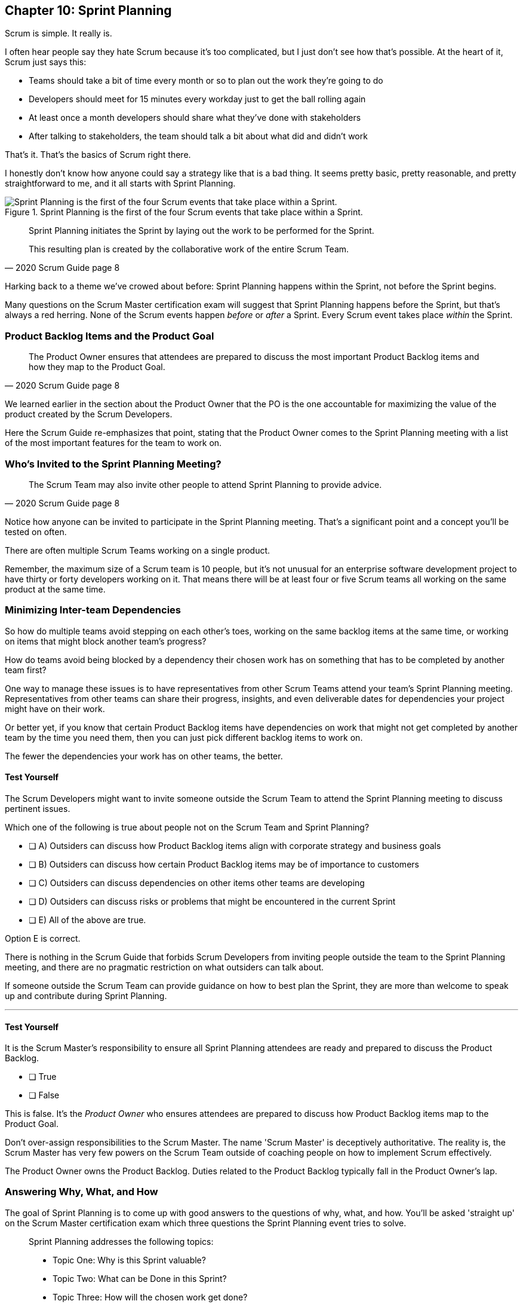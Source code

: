 
== Chapter 10: Sprint Planning

Scrum is simple. It really is.

I often hear people say they hate Scrum because it's too complicated, but I just don't see how that's possible. At the heart of it, Scrum just says this:

- Teams should take a bit of time every month or so to plan out the work they're going to do
- Developers should meet for 15 minutes every workday just to get the ball rolling again
- At least once a month developers should share what they've done with stakeholders
- After talking to stakeholders, the team should talk a bit about what did and didn't work

That's it. That's the basics of Scrum right there.

I honestly don't know how anyone could say a strategy like that is a bad thing. It seems pretty basic, pretty reasonable, and pretty straightforward to me, and it all starts with Sprint Planning.


.Sprint Planning is the first of the four Scrum events that take place within a Sprint.
image::images/chart-sprint-planning.jpg["Sprint Planning is the first of the four Scrum events that take place within a Sprint."]

[quote, 2020 Scrum Guide page 8]
____
Sprint Planning initiates the Sprint by laying out the work to be performed for the Sprint. 

This resulting plan is created by the collaborative work of the entire Scrum Team.
____

Harking back to a theme we've crowed about before: Sprint Planning happens within the Sprint, not before the Sprint begins.

Many questions on the Scrum Master certification exam will suggest that Sprint Planning happens before the Sprint, but that's always a red herring. None of the Scrum events happen _before_ or _after_ a Sprint. Every Scrum event takes place _within_ the Sprint.

=== Product Backlog Items and the Product Goal

[quote, 2020 Scrum Guide page 8]
____
The Product Owner ensures that attendees are prepared to discuss the most important Product Backlog items and how they map to the Product Goal. 
____

We learned earlier in the section about the Product Owner that the PO is the one accountable for maximizing the value of the product created by the Scrum Developers.

Here the Scrum Guide re-emphasizes that point, stating that the Product Owner comes to the Sprint Planning meeting with a list of the most important features for the team to work on. 

=== Who's Invited to the Sprint Planning Meeting?

[quote, 2020 Scrum Guide page 8]
____

The Scrum Team may also invite other people to attend Sprint Planning to provide advice.
____

Notice how anyone can be invited to participate in the Sprint Planning meeting. That's a significant point and a concept you'll be tested on often.

There are often multiple Scrum Teams working on a single product.

Remember, the maximum size of a Scrum team is 10 people, but it's not unusual for an enterprise software development project to have thirty or forty developers working on it. That means there will be at least four or five Scrum teams all working on the same product at the same time.

=== Minimizing Inter-team Dependencies

So how do multiple teams avoid stepping on each other's toes, working on the same backlog items at the same time, or working on items that might block another team's progress? 

How do teams avoid being blocked by a dependency their chosen work has on something that has to be completed by another team first?

One way to manage these issues is to have representatives from other Scrum Teams attend your team's Sprint Planning meeting. Representatives from other teams can share their progress, insights, and even deliverable dates for dependencies your project might have on their work.

Or better yet, if you know that certain Product Backlog items have dependencies on work that might not get completed by another team by the time you need them, then you can just pick different backlog items to work on. 

The fewer the dependencies your work has on other teams, the better.

 
==== Test Yourself

****
The Scrum Developers might want to invite someone outside the Scrum Team to attend the Sprint Planning meeting to discuss pertinent issues.

Which one of the following is true about people not on the Scrum Team and Sprint Planning?

* [ ] A) Outsiders can discuss how Product Backlog items align with corporate strategy and business goals
* [ ] B) Outsiders can discuss how certain Product Backlog items may be of importance to customers
* [ ] C) Outsiders can discuss dependencies on other items other teams are developing
* [ ] D) Outsiders can discuss risks or problems that might be encountered in the current Sprint
* [ ] E) All of the above are true.

****

Option E is correct.

There is nothing in the Scrum Guide that forbids Scrum Developers from inviting people outside the team to the Sprint Planning meeting, and there are no pragmatic restriction on what outsiders can talk about. 

If someone outside the Scrum Team can provide guidance on how to best plan the Sprint, they are more than welcome to speak up and contribute during Sprint Planning.

'''

==== Test Yourself

****
It is the Scrum Master's responsibility to ensure all Sprint Planning attendees are ready and prepared to discuss the Product Backlog.

* [ ] True
* [ ] False

****

This is false. It's the _Product Owner_ who ensures attendees are prepared to discuss how Product Backlog items map to the Product Goal.

Don't over-assign responsibilities to the Scrum Master. The name 'Scrum Master' is deceptively authoritative. The reality is, the Scrum Master has very few powers on the Scrum Team outside of coaching people on how to implement Scrum effectively.

The Product Owner owns the Product Backlog. Duties related to the Product Backlog typically fall in the Product Owner's lap.

=== Answering Why, What, and How

The goal of Sprint Planning is to come up with good answers to the questions of why, what, and how. You'll be asked 'straight up' on the Scrum Master certification exam which three questions the Sprint Planning event tries to solve.

[quote, 2020 Scrum Guide page 8]
____
Sprint Planning addresses the following topics:

- Topic One: Why is this Sprint valuable?
- Topic Two: What can be Done in this Sprint?
- Topic Three: How will the chosen work get done?

Sprint Planning is timeboxed to a maximum of eight hours for a one-month Sprint. For shorter Sprints, the event is usually shorter.
____

=== Timeboxing Sprint Planning to 8 Hours

To pass the Scrum certification exam you have to know the timeboxes for Scrum events like you know the back of your hand. Memorize these:

- Sprint Planning is timeboxed to a maximum of 8 hours for a one-month Sprint
- The Daily Scrum is timeboxed to a maximum of 15 minutes
- The Sprint Review is timeboxed to a maximum of 4 hours
- The Sprint Retrospective is timeboxed to a maximum of 3 hours


==== Test Yourself

****
Which of the following Scrum events can last the longest?

* [ ] A) Daily Scrum
* [ ] B) Sprint Review
* [ ] C) Sprint Planning
* [ ] D) Sprint Retrospective
* [ ] E) The Review, Planning, and Retrospective are all timeboxed to 4 hours
* [ ] F) There is no time limit for the Sprint Planning

****

The answer to this question is C, Sprint Planning.

Sprint Planning is timeboxed to a maximum of 8 hours. Hopefully, your team can get it done a bit faster.

 

=== Why is the Sprint valuable?
[quote, 2020 Scrum Guide page 8]
____
The Product Owner proposes how the product could increase its value and utility in the current Sprint.
____

It is the Product Owner who is responsible for ensuring the work of the Scrum Team produces the greatest amount of value.

The Product Owner knows what needs to be built to make the product better. However, the Product Owner has no innate knowledge  of _how_ to build it. That's the job of the developers.

==== Negotiating Product Backlog Item Selection

During Sprint Planning, the Product Owner can only propose their ideas of what should be built next. 

The Developers may have pragmatic objections to what the Product Owner proposes and push for other Product Backlog items to be made part of the current Sprint instead.

Just think about a Scrum Team constructing a house. 

The Product Owner would likely want the kitchens and the bathrooms done first, but the foundation of the house may not be laid. In that case, the developers would need to explain how the kitchen and the bathrooms will need to wait for a future Sprint as the home's foundation has to be poured first.

Figuring out exactly what's required to implement a Product Backlog item is known as _decomposition._

.The Developers will negotiate with the Product Owner over which PBIs can feasibly be selected for the Sprint.
image::images/negotiate-backlog.jpg["The PO and developers negotiate over the Sprint Backlog."]

 

==== Test Yourself

****
Who on the Scrum Team is responsible for maximizing the value of the work performed by the developers? (Choose 1)

* [ ] A) The Scrum Master
* [ ] B) The Product Owner
* [ ] C) The Scrum Developers
* [ ] D) The Scrum Team as a whole
* [ ] E) The stakeholders

****

Option B is correct.

Maximizing the value of the work performed by the Scrum Team is the job of the Product Owner.

'''

==== Test Yourself

****
Who first proposes an initial plan for the Sprint at the Sprint Planning meeting? (Choose 1)

* [ ] A) The Scrum Master
* [ ] B) The Product Owner
* [ ] C) The Scrum Developers
* [ ] D) The Scrum Team as a whole
* [ ] E) The stakeholders

****
Option B is correct.

It is the Product Owner who presents a list of Product Backlog items they would like to have built in the current Sprint.

This becomes the starting point for negotiations, suggestions, decomposition and compromises during Sprint Planning.

'''


NOTE: The term _epic_ is used by some Agile practitioners to describe large Product Backlog items that will take multiple Sprints to complete. While most people in the Agile community are familiar with the term, it is not a term that is ever used in the Scrum Guide.

 

=== Sprint Planning and the Sprint Goal

The Sprint Goal must be finalized by the end of the Sprint Planning meeting, and while other things may change during a Sprint, the Sprint Goal is one of the Scrum artifacts that is not allowed to be edited, adjusted, or changed once Sprint Planning has concluded.

[quote, 2020 Scrum Guide page 8]
____
The whole Scrum Team then collaborates to define a Sprint Goal that communicates why the Sprint is valuable to stakeholders.

The Sprint Goal must be finalized before the end of Sprint Planning.
____

Each Sprint needs a goal. The Sprint Goal keeps the developers focused throughout the Sprint.

The Sprint Goal also provides another important function - it provides transparency into the Sprint, as it allows stakeholders to know what developers are working towards.

The Sprint Goal must be finalized before the Sprint Planning meeting ends and it cannot change throughout the Sprint. The Sprint Plan can change, and the items in the Sprint Backlog can change. It's expected that those things will change as conditions change throughout the Sprint. But the Sprint Goal must be finalized before the Sprint Planning meeting ends, and it cannot change during the Sprint.

==== Test Yourself

****

What happens if it becomes clear towards the end of the Sprint that the team will not achieve the Sprint Goal? (Choose 1)

* [ ] A) The Sprint is canceled and a new Sprint Planning meeting takes place
* [ ] B) The next Sprint adopts the current Sprint's Goal continuously  until the goal is achieved
* [ ] C) The developers update the Sprint Goal so that it is achievable by the end of the Sprint
* [ ] D) The developers talk about the Sprint Goal during the Sprint Retrospective

****

Option D is correct.

It's not unusual for a Sprint Goal to go unfulfilled. Sometimes things just don't go according to plan.

If the Sprint Goal is not achieved, the Scrum Team talks about what they can do better during the Sprint Retrospective.

Nothing ever gets automatically rolled over from one Sprint into the next. Each Sprint starts new with an empty Sprint Backlog, as it's assumed that since conditions, expectations, and realities are constantly changing, what made sense when the prior Sprint was planned won't necessarily make sense for the current one.

The only exception to this rule is when suggestions on how to improve team practices made during the Sprint Retrospective get added to the next Sprint's Sprint Backlog. Other than that one corner case, items in the Sprint Backlog are never carried over from one Sprint to the next.

 

==== Test Yourself

****

Who creates the Sprint Goal? (Choose 1)

* [ ] A) The Scrum Master
* [ ] B) The Product Owner
* [ ] C) The Scrum Developers
* [ ] D) The Scrum Team as a whole
* [ ] E) The stakeholders

****

Option D is correct. 

The Scrum Team as a whole creates the Sprint Goal.

'''




=== Product Backlog Item Selection

[quote, 2020 Scrum Guide page 8]
____
Through discussion with the Product Owner, the Developers select items from the Product Backlog to include in the current Sprint. 

The Scrum Team may refine these items during this process, which increases understanding and confidence.
____

During Sprint Planning, the Product Owner proposes what they believe should be built during the Sprint. The Product Owner explains what they believe will provide the most value to stakeholders and customers. However, it's the developers who decide which Product Backlog items get added to the Sprint.

Going back to the home construction analogy, the construction workers know more about how to build a house than the homeowner.

The developers know what dependencies exist, what order certain Product Backlog items need to be created in, and what's the best path forward in order to complete the highest value Product Backlog items.

The developers, not the Scrum Master or the Product Owner, have the final say over what gets added to the Sprint.

=== Product Backlog Refinement

While Sprint Planning is an opportunity for the developers to talk about Product Backlog items, clarify them and refine them, this is not the only time developers are allowed to talk with the Product Owner. The developers can call up the Product Owner at any time during the Sprint to clarify details about Product Backlog items. 

Quite often the Product Owner works out of the same war room as the developers. That way the PO can answer developer's questions about the product as soon as they arise.

The Scrum Master certification exam will often provide an incorrect option that indicates there are only certain times a developer can talk to a stakeholder or Product Owner. Discussion between everyone on the Scrum Team and every stakeholder in the organization is never discouraged in the Scrum Guide. The more conversations the better!


==== Test Yourself

****
The Product Owner selects the Product Backlog items developers will work on during the Sprint.

* [ ] True
* [ ] False

****

This is false.

The Product Owner can prioritize the Product Backlog and inform the developers about which Product Backlog items provide the most value, but the developers have the final say over which items they build during the Sprint.

'''

==== Test Yourself

****
Sprint Planning is the only time Scrum Developers are allowed to talk to the Product Owner to discuss Product Backlog items.

* [ ] True
* [ ] False

****

This is false.

The Product Owner should always be available to answer questions about the product.

Conversations between the Product Owner, the developers, the Scrum Master, and the stakeholders should happen freely and openly. Nothing in the Scrum Guide forbids it.

 

=== What can be Done in this Sprint?

[quote, 2020 Scrum Guide page 8]
____
Selecting how much can be completed within a Sprint may be challenging. However, the more the Developers know about:

- their past performance, 
- their upcoming capacity, and;
- their Definition of Done, 

the more confident they will be in their Sprint forecasts.
____

According to the Scrum Guide, it's the Scrum Developers who are expected to estimate how much can be done in a Sprint. It's up to the Scrum Developers to know about their capacity, past performance, and ability to follow through on the Definition of Done to estimate how much work they can accomplish.

This makes sense. After all, it is the developers who choose the PBIs they plan to implement in the Sprint. If they were unable to estimate their work capacity, they wouldn't know how many Product Backlog items to choose.


==== Test Yourself

****

Who estimates how much work can be accomplished in a Sprint? (Choose 1)

* [ ] A) The Scrum Master
* [ ] B) The Product Owner
* [ ] C) The Scrum Developers
* [ ] D) The Scrum Team as a whole

****

Option C is correct.

The Developers are the ones who select how many Product Backlog items to include in the Sprint. The Developers are the ones who are estimating how much they believe can be accomplished.

 
 


=== How will the chosen work get done?

[quote, 2020 Scrum Guide page 8]
____

For each selected Product Backlog item, the Developers plan the work necessary to create an Increment that meets the Definition of Done. 

This is often done by decomposing Product Backlog items into smaller work items of one day or less. 
How this is done is at the sole discretion of the Developers. No one else tells them how to turn Product Backlog items into Increments of value.
____

=== Product Backlog Decomposition

A Product Backlog item may take months to complete.

In Scrum, the Developers need to break epic Product Backlog items down into smaller pieces. This is known as decomposition.

The goal of decomposition is to break each Product Backlog item down into a series of chunks that can be estimated to take a day or less to complete.

=== No Points or User Stories in Scrum

Note that the Scrum Guide never talks about _points_ or _user stories._ It never uses the term _epic_ either, which is a term commonly thrown around by Agile teams to describe a really big Product Backlog item that might take multiple Sprints to complete.

Quite often you will see a question on the Scrum Master certification exam where one of the answers talks about breaking user stories down into a certain number of points. Those answers are always wrong.

That's not to say Scrum Teams can't use points or user stories if they find them helpful. It's just that they're not discussed in the Scrum Guide and are not a part of the Scrum framework. 

The Scrum Master certification exam is testing you on Scrum, not peripheral processes and methodologies people sometimes integrate into Scrum.

==== Test Yourself

****

What is the best way for a developer to approach a complicated Product Backlog item? + 
(Choose 1)

* [ ] A) Have the development team break the Product Backlog item down into smaller user stories.
* [ ] B) Have the Product Owner break the Product Backlog item down into smaller user stories.
* [ ] C) Break the Product Backlog item down into 1-point increments, representing 1 day of work.
* [ ] D) Break the Product Backlog items into multiple work items of one day or less

****

Option D is correct.

The term 'user story' is never mentioned once in the Scrum Guide. Neither is 'points.' That makes the first three options wrong.

Given an epic Product Backlog item, the Scrum Developers should try to decompose it into multiple, smaller work items that will take a day or less for a developer to complete.

<<<

=== The Outcome of Sprint Planning

[quote, 2020 Scrum Guide page 9]
____
The Sprint Goal, the Product Backlog items selected for the Sprint, plus the plan for delivering them are together referred to as the Sprint Backlog.
____

Note that the Sprint Backlog is more than just the set of Product Backlog items the team has selected for the Sprint. It also includes a Sprint Goal that cannot change during the Sprint, along with a plan that is expected to change daily.

==== Test Yourself

****

The Sprint Backlog is composed of: (Choose 1)

* [ ] A) The Product Backlog items selected for the Sprint
* [ ] B) The Product Backlog items selected for the Sprint, and the Sprint Goal
* [ ] C) The Product Backlog items selected for the Sprint, the Sprint Goal, and the Sprint Plan
* [ ] D) The Product Backlog items selected for the Sprint, the Sprint Goal the Sprint Plan, and the Product Goal

****

Option C is correct. 

The Sprint Backlog consists of the Product Backlog items selected for the Sprint, the Sprint Goal and the Sprint Plan.



==== Test Yourself

****

Who is allowed to view the Sprint Goal? (Choose 1)

* [ ] A) The Scrum Master
* [ ] B) The Scrum Developers
* [ ] C) Only members of the Scrum Team 
* [ ] D) The Scrum Team and stakeholders

****

Option D is correct.

The Sprint Goal helps to build transparency into the development process by allowing stakeholders to know what the team is trying to achieve during the current Sprint.

<<<



==== Test Yourself

****

Which of the following are the most _empirical_ measures of how much the Scrum Developers can accomplish in a given Sprint?
(Choose 2)

* [ ] A) Burndown charts
* [ ] B) Past performance
* [ ] C) Burnup charts
* [ ] D) Upcoming capacity

****

Options B and D are correct.

Upcoming capacity and knowledge of past performance are more empirical measures than burndown or burnup charts.


'''



















